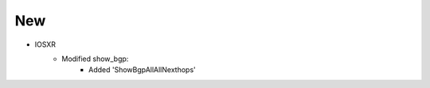 --------------------------------------------------------------------------------
                                New
--------------------------------------------------------------------------------

* IOSXR
    * Modified show_bgp:
        * Added 'ShowBgpAllAllNexthops'